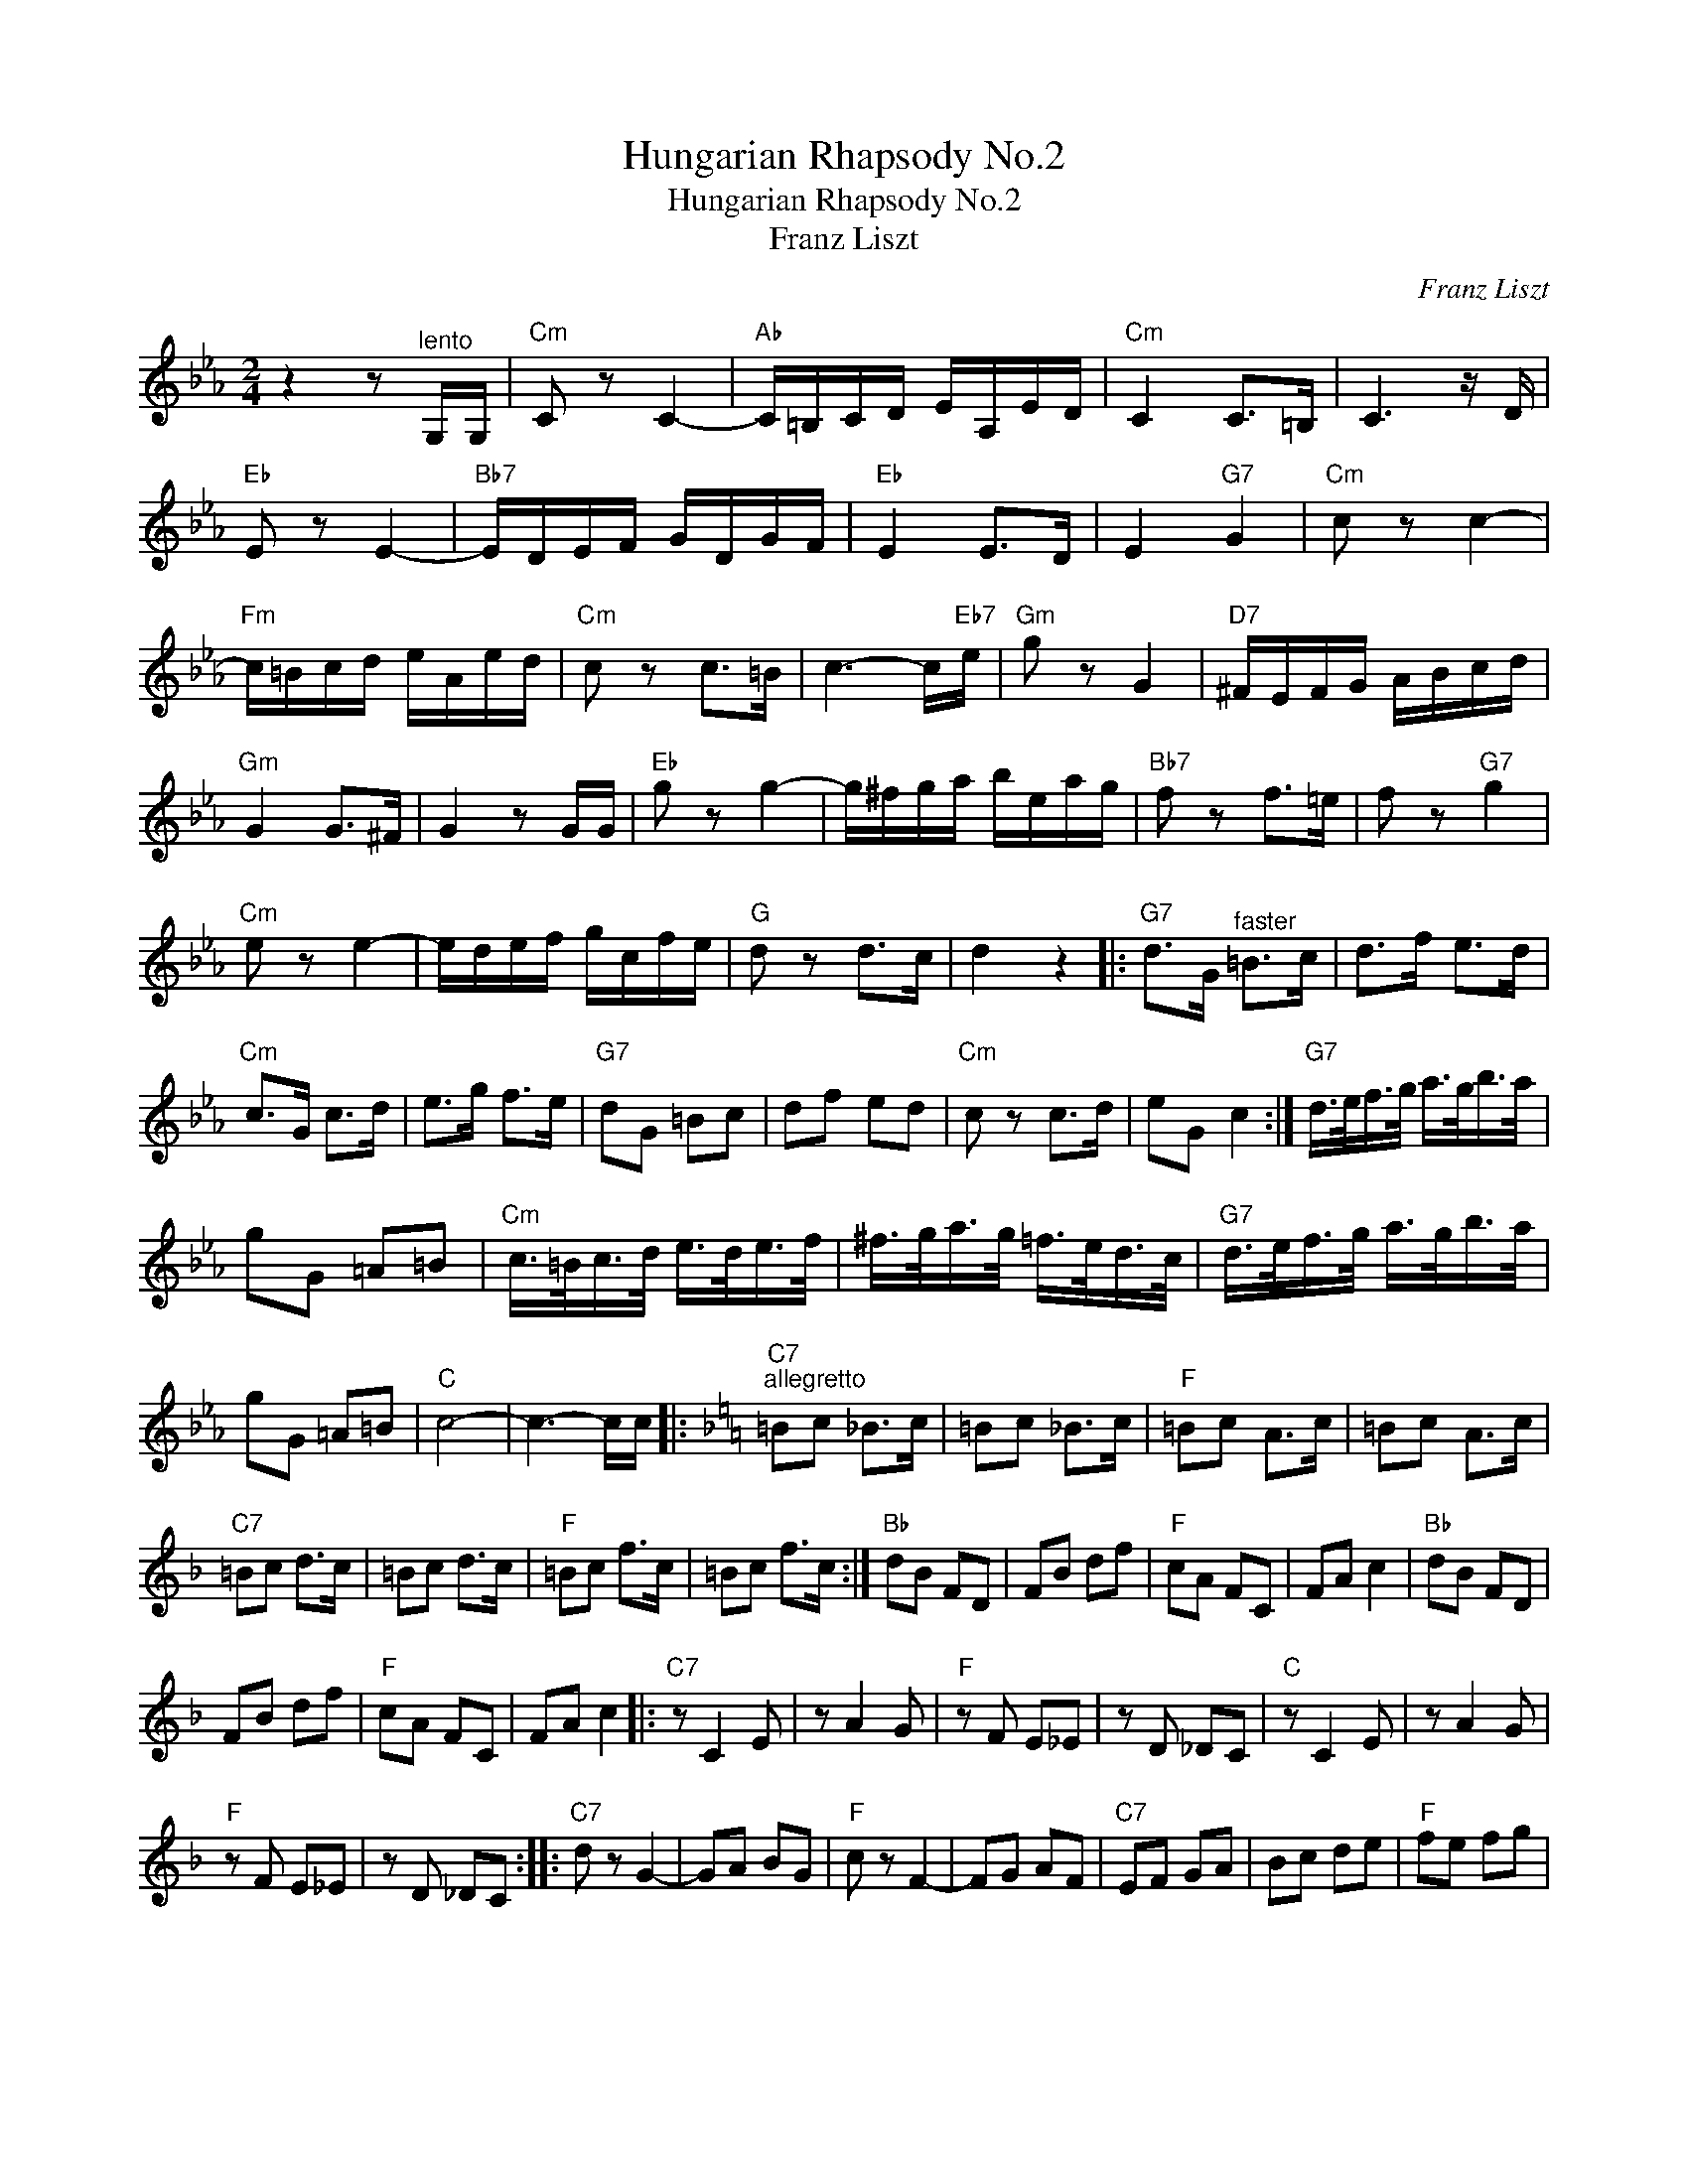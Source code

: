X:1
T:Hungarian Rhapsody No.2
T:Hungarian Rhapsody No.2
T:Franz Liszt
C:Franz Liszt
Z:All Rights Reserved
L:1/8
M:2/4
K:Eb
V:1 treble 
%%MIDI program 40
%%MIDI control 7 100
%%MIDI control 10 64
V:1
 z2 z"^lento" G,/G,/ |"Cm" C z C2- |"Ab" C/=B,/C/D/ E/A,/E/D/ |"Cm" C2 C>=B, | C3 z/ D/ | %5
"Eb" E z E2- |"Bb7" E/D/E/F/ G/D/G/F/ |"Eb" E2 E>D | E2"G7" G2 |"Cm" c z c2- | %10
"Fm" c/=B/c/d/ e/A/e/d/ |"Cm" c z c>=B | c3- c/"Eb7"e/ |"Gm" g z G2 |"D7" ^F/E/F/G/ A/B/c/d/ | %15
"Gm" G2 G>^F | G2 z G/G/ |"Eb" g z g2- | g/^f/g/a/ b/e/a/g/ |"Bb7" f z f>=e | f z"G7" g2 | %21
"Cm" e z e2- | e/d/e/f/ g/c/f/e/ |"G" d z d>c | d2 z2 |:"G7" d>G"^faster" =B>c | d>f e>d | %27
"Cm" c>G c>d | e>g f>e |"G7" dG =Bc | df ed |"Cm" c z c>d | eG c2 :|"G7" d/>e/f/>g/ a/>g/b/>a/ | %34
 gG =A=B |"Cm" c/>=B/c/>d/ e/>d/e/>f/ | ^f/>g/a/>g/ =f/>e/d/>c/ |"G7" d/>e/f/>g/ a/>g/b/>a/ | %38
 gG =A=B |"C" c4- | c3- c/c/ |:[K:F]"C7""^allegretto" =Bc _B>c | =Bc _B>c |"F" =Bc A>c | =Bc A>c | %45
"C7" =Bc d>c | =Bc d>c |"F" =Bc f>c | =Bc f>c :|"Bb" dB FD | FB df |"F" cA FC | FA c2 |"Bb" dB FD | %54
 FB df |"F" cA FC | FA c2 |:"C7" z C2 E | z A2 G |"F" z F E_E | z D _DC |"C" z C2 E | z A2 G | %63
"F" z F E_E | z D _DC ::"C7" d z G2- | GA BG |"F" c z F2- | FG AF |"C7" EF GA | Bc de |"F" fe fg | %72
 ag af ::"G7" f' z d2- | de fd |"C" e' z c2- | cd ec |"G7" =Bc de | fg a=b |1"C" c'=b c'd' || %80
 e'd' e'c' :|2"C" c'=b c'b || c'=B cB |:"C7" c2 e2 | a3 g |"F" fe _ed | _dc =Bc |"C7" c2 e2 | %88
 a3 g |"F" fe dc | f2 a2 ::"G7" GA =Bc | d^c d=B |"C" cd ef | g^f ge |"G7" fa df | =Bd GB |1 %97
"C" ce Gc || EG C2 :|2"C" c=B cB ||"^tacet" cC _D=D |:"Eb7" _E2 G2 | c3 B |"Ab" _AG _GF | E_E DE | %105
"Eb7" _E2 G2 | c3 B |"Ab" _AG F_E |1 _A2 c2 :|2"Ab" _A2"C7" c2 ||"Fm""^moderato" f z F2 | _A4 | %112
"C7" G>_A B>_d | c>C D>E |"Fm" F>E F>G | _A4 |"C7" G>_A B>_d | c>C D>E |"Fm" F>E F>G | _A z A2 | %120
"C7" G>_A B>_d | !fermata!c4 |"Gm7" d<!fermata!d"C7" e<!fermata!e |"F" f<f- !fermata!f2 | %124
"^fast" f z a z | F z z2 |] %126

